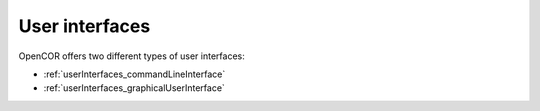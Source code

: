 .. _userInterfaces_index:

=================
 User interfaces
=================

OpenCOR offers two different types of user interfaces:

- :ref:`userInterfaces_commandLineInterface`
- :ref:`userInterfaces_graphicalUserInterface`
